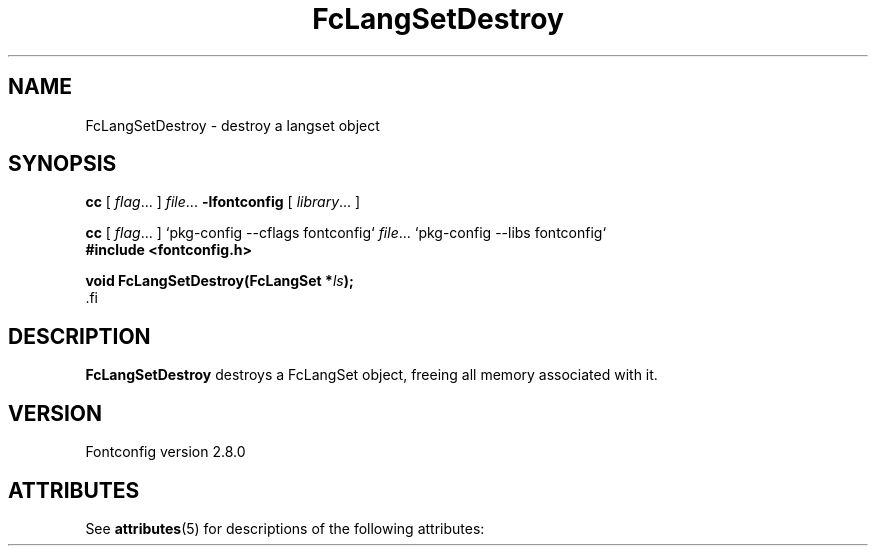 '\" t
.\\" auto-generated by docbook2man-spec $Revision: 1.2 $
.TH "FcLangSetDestroy" "3" "18 November 2009" "" ""
.SH NAME
FcLangSetDestroy \- destroy a langset object
.SH SYNOPSIS
.nf
\fBcc\fR [ \fIflag\fR\&.\&.\&. ] \fIfile\fR\&.\&.\&. \fB\-lfontconfig\fR [ \fIlibrary\fR\&.\&.\&. ]
.fi
.sp
.nf
\fBcc\fR [ \fIflag\fR\&.\&.\&. ] `pkg-config --cflags fontconfig` \fIfile\fR\&.\&.\&. `pkg-config --libs fontconfig` 
.fi
.nf
\fB#include <fontconfig.h>
.sp
void FcLangSetDestroy(FcLangSet *\fIls\fB);
\fR.fi
.SH "DESCRIPTION"
.PP
\fBFcLangSetDestroy\fR destroys a FcLangSet object, freeing
all memory associated with it.
.SH "VERSION"
.PP
Fontconfig version 2.8.0

.\" Begin Oracle Solaris update
.SH "ATTRIBUTES"
See \fBattributes\fR(5) for descriptions of the following attributes:
.sp
.TS
allbox;
cw(2.750000i)| cw(2.750000i)
lw(2.750000i)| lw(2.750000i).
ATTRIBUTE TYPE	ATTRIBUTE VALUE
Availability	system/library/fontconfig
Interface Stability	Volatile
MT-Level	Unknown
.TE
.sp
.\" End Oracle Solaris update
